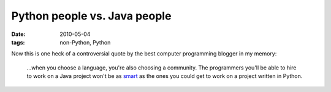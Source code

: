 Python people vs. Java people
=============================

:date: 2010-05-04
:tags: non-Python, Python


Now this is one heck of a controversial quote by the best computer
programming blogger in my memory:

    ...when you choose a language, you're also choosing a community. The
    programmers you'll be able to hire to work on a Java project won't
    be as `smart`_ as the ones you could get to work on a project
    written in Python.

.. _smart: http://www.paulgraham.com/pypar.html
